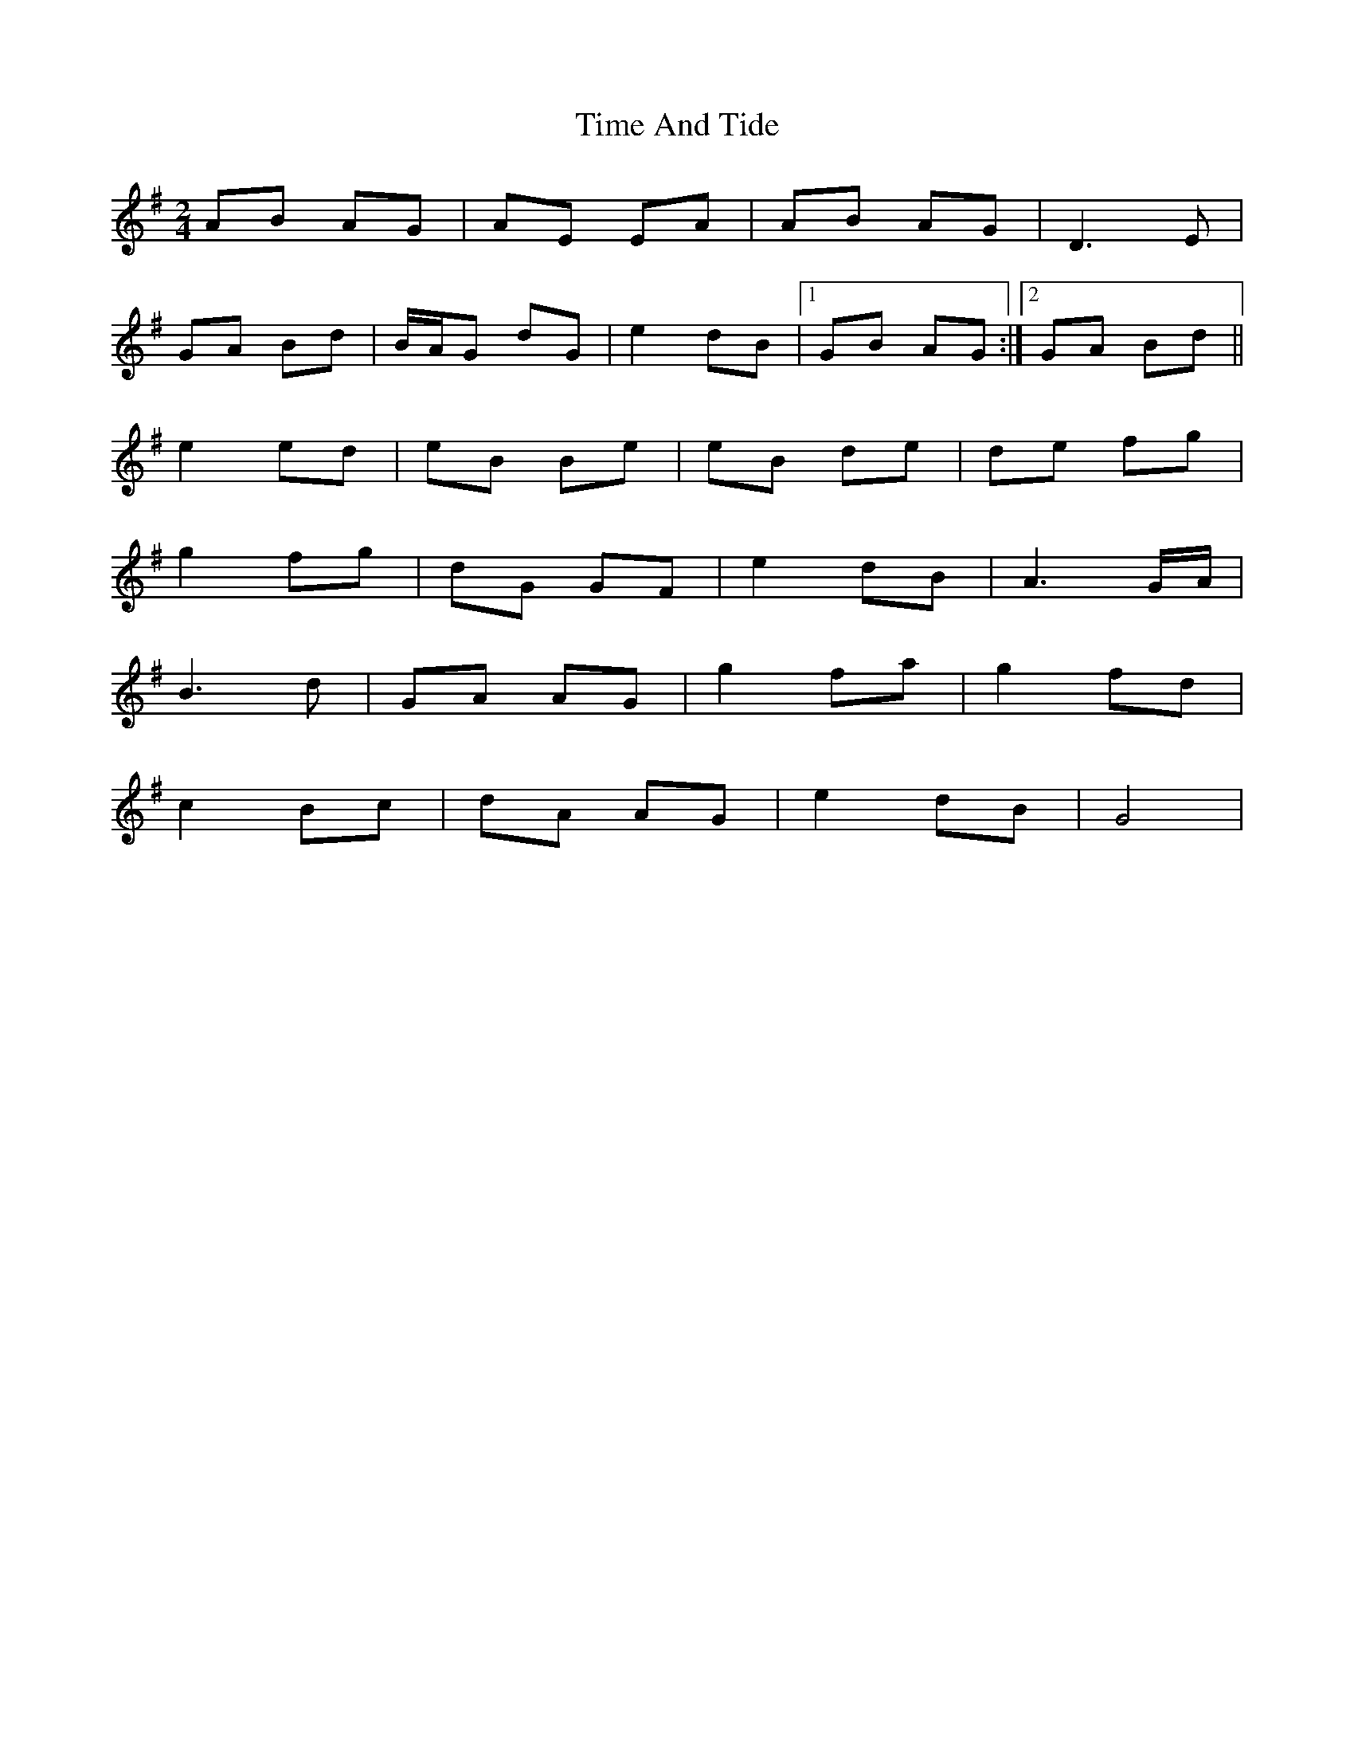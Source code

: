 X: 1
T: Time And Tide
Z: treefrogman
S: https://thesession.org/tunes/4108#setting4108
R: polka
M: 2/4
L: 1/8
K: Gmaj
AB AG | AE EA | AB AG | D2>E2 |
GA Bd | B/A/G dG | e2 dB |1GB AG :|2GA Bd ||
e2 ed | eB Be | eB de | de fg |
g2 fg | dG GF | e2 dB | A2>GA/ |
B2>d2 | GA AG | g2 fa | g2 fd |
c2 Bc | dA AG | e2 dB | G4 |
